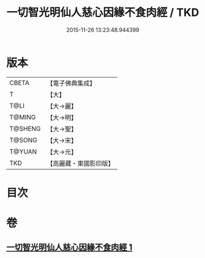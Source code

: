 #+TITLE: 一切智光明仙人慈心因緣不食肉經 / TKD
#+DATE: 2015-11-26 13:23:48.944399
* 版本
 |     CBETA|【電子佛典集成】|
 |         T|【大】     |
 |      T@LI|【大→麗】   |
 |    T@MING|【大→明】   |
 |   T@SHENG|【大→聖】   |
 |    T@SONG|【大→宋】   |
 |    T@YUAN|【大→元】   |
 |       TKD|【高麗藏・東國影印版】|

* 目次
* 卷
** [[file:KR6b0039_001.txt][一切智光明仙人慈心因緣不食肉經 1]]
